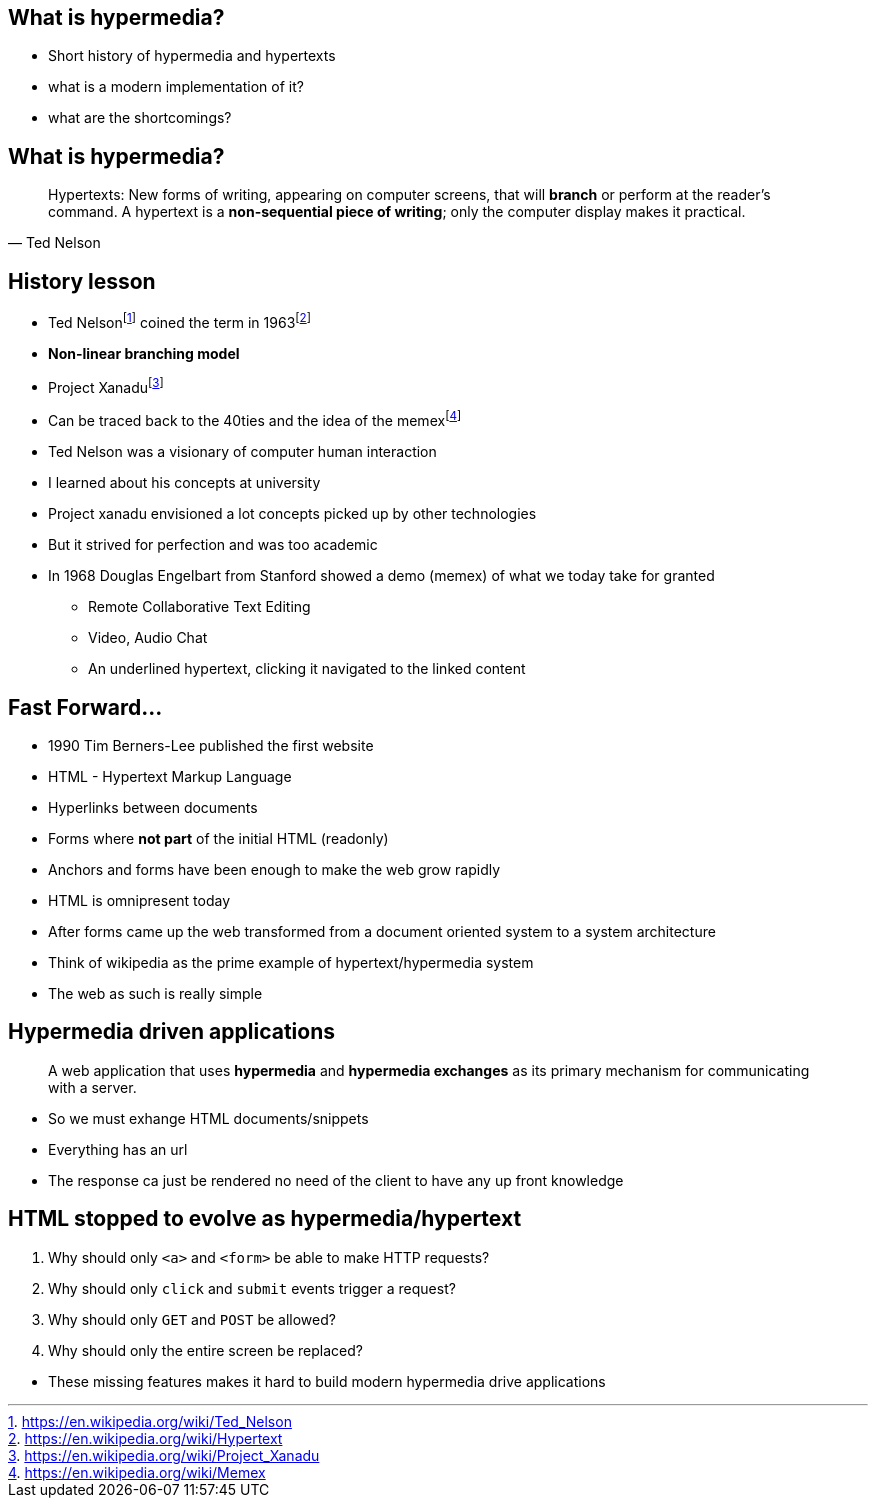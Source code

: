 == What is hypermedia?

[.notes]
--
* Short history of hypermedia and hypertexts
* what is a modern implementation of it?
* what are the shortcomings?
--

== What is hypermedia?

[quote,Ted Nelson]
____
Hypertexts: New forms of writing, appearing on computer screens, that will *branch* or perform at the reader’s command. A hypertext is a *non-sequential piece of writing*; only the computer display makes it practical.
____

== History lesson

* Ted Nelsonfootnote:ted[https://en.wikipedia.org/wiki/Ted_Nelson] coined the term in 1963footnote:hypertext[https://en.wikipedia.org/wiki/Hypertext]
* *Non-linear branching model*
* Project Xanadufootnote:xanadu[https://en.wikipedia.org/wiki/Project_Xanadu]
* Can be traced back to the 40ties and the idea of the memexfootnote:memex[https://en.wikipedia.org/wiki/Memex]

[.notes]
--
* Ted Nelson was a visionary of computer human interaction
* I learned about his concepts at university
* Project xanadu envisioned a lot concepts picked up by other technologies
* But it strived for perfection and was too academic
* In 1968 Douglas Engelbart from Stanford showed a demo (memex) of what we today take for granted
** Remote Collaborative Text Editing
** Video, Audio Chat
** An underlined hypertext, clicking it navigated to the linked content
--

== Fast Forward...

* 1990 Tim Berners-Lee published the first website
* HTML - Hypertext Markup Language
* Hyperlinks between documents
* Forms where *not part* of the initial HTML (readonly)
* Anchors and forms have been enough to make the web grow rapidly

[.notes]
--
* HTML is omnipresent today
* After forms came up the web transformed from a document oriented system to a system architecture
* Think of wikipedia as the prime example of hypertext/hypermedia system
* The web as such is really simple
--

== Hypermedia driven applications

[quote]
____
A web application that uses *hypermedia* and *hypermedia exchanges* as its primary mechanism for communicating with a server.
____

[.notes]
--
* So we must exhange HTML documents/snippets
* Everything has an url
* The response ca just be rendered no need of the client to have any up front knowledge
--

== HTML stopped to evolve as hypermedia/hypertext

1. Why should only `<a>` and `<form>` be able to make HTTP requests?
2. Why should only `click` and `submit` events trigger a request?
3. Why should only `GET` and `POST` be allowed?
4. Why should only the entire screen be replaced?

[.notes]
--
* These missing features makes it hard to build modern hypermedia drive applications
--

